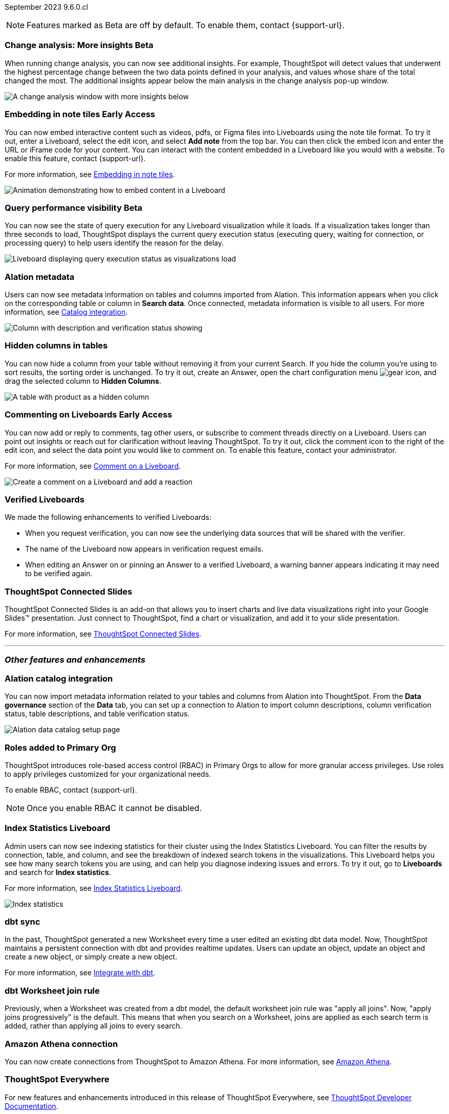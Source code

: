 ifndef::pendo-links[]
September 2023 [label label-dep]#9.6.0.cl#
endif::[]
ifdef::pendo-links[]
[month-year-whats-new]#September 2023#
[label label-dep-whats-new]#9.6.0.cl#
endif::[]

ifndef::free-trial-feature[]
NOTE: Features marked as [.badge.badge-update-note]#Beta# are off by default. To enable them, contact {support-url}.
endif::free-trial-feature[]

[#primary-9-6-0-cl]

////
// [#9-6-0-cl-kpi]
// [discrete]
// === [Cortex] KPI anomalies completion

// Naomi
////

ifndef::free-trial-feature[]
ifndef::pendo-links[]
[#9-6-0-cl-change]
[discrete]
=== Change analysis: More insights [.badge.badge-beta]#Beta#
endif::[]
ifdef::pendo-links[]
[#9-6-0-cl-change]
[discrete]
=== Change analysis: More insights [.badge.badge-beta-whats-new]#Beta#
endif::[]

// Naomi

When running change analysis, you can now see additional insights. For example, ThoughtSpot will detect values that underwent the highest percentage change between the two data points defined in your analysis, and values whose share of the total changed the most. The additional insights appear below the main analysis in the change analysis pop-up window.

// NOTE: Additional insights are only available for Sum and Count aggregates.

image::additional-insight.png[A change analysis window with more insights below]


endif::free-trial-feature[]

ifndef::free-trial-feature[]
ifdef::pendo-links[]
[#9-6-0-cl-embed]
[discrete]
=== Embedding in Note tiles [.badge.badge-early-access-whats-new]#Early Access#
endif::[]
ifndef::pendo-links[]
[#9-6-0-cl-embed]
[discrete]
=== Embedding in note tiles [.badge.badge-early-access]#Early Access#
endif::[]

// Naomi

You can now embed interactive content such as videos, pdfs, or Figma files into Liveboards using the note tile format. To try it out, enter a Liveboard, select the edit icon, and select *Add note* from the top bar. You can then click the embed icon and enter the URL or iFrame code for your content. You can interact with the content embedded in a Liveboard like you would with a website. To enable this feature, contact {support-url}.

For more information, see
ifndef::pendo-links[]
xref:liveboard-notes.adoc#embed[Embedding in note tiles].
endif::[]
ifdef::pendo-links[]
xref:liveboard-notes.adoc#embed[Embedding in note tiles,window=_blank].
endif::[]

image:embed-note-tile.gif[Animation demonstrating how to embed content in a Liveboard]

endif::free-trial-feature[]

ifndef::free-trial-feature[]
ifndef::pendo-links[]
[#9-6-0-cl-query]
[discrete]
=== Query performance visibility  [.badge.badge-beta]#Beta#
endif::[]
ifdef::pendo-links[]
[#9-6-0-cl-query]
[discrete]
=== Query performance visibility [.badge.badge-beta-whats-new]#Beta#
endif::[]

// Naomi

You can now see the state of query execution for any Liveboard visualization while it loads. If a visualization takes longer than three seconds to load, ThoughtSpot displays the current query execution status (executing query, waiting for connection, or processing query) to help users identify the reason for the delay.

image::query-execution.png[Liveboard displaying query execution status as visualizations load]

endif::free-trial-feature[]

[#9-6-0-cl-metadata]
[discrete]
=== Alation metadata

Users can now see metadata information on tables and columns imported from Alation. This information appears when you click on the corresponding table or column in *Search data*. Once connected, metadata information is visible to all users. For more information, see
ifndef::pendo-links[]
xref:catalog-integration.adoc[Catalog integration].
endif::[]
ifdef::pendo-links[]
xref:catalog-integration.adoc[Catalog integration,window=_blank].
endif::[]

image::catalog-integration.png[Column with description and verification status showing]

[#9-6-0-cl-hidden]
[discrete]
=== Hidden columns in tables

// Naomi

You can now hide a column from your table without removing it from your current Search. If you hide the column you're using to sort results, the sorting order is unchanged. To try it out, create an Answer, open the chart configuration menu image:icon-gear-10px.png[gear icon], and drag the selected column to *Hidden Columns*.

image::hidden-column.png[A table with product as a hidden column]


ifndef::free-trial-feature[]
ifdef::pendo-links[]
[#9-6-0-cl-cord]
[discrete]
=== Commenting on Liveboards [.badge.badge-early-access-whats-new]#Early Access#
endif::[]
ifndef::pendo-links[]
[#9-6-0-cl-cord]
[discrete]
=== Commenting on Liveboards [.badge.badge-early-access]#Early Access#
endif::[]

// Naomi

You can now add or reply to comments, tag other users, or subscribe to comment threads directly on a Liveboard. Users can point out insights or reach out for clarification without leaving ThoughtSpot. To try it out, click the comment icon to the right of the edit icon, and select the data point you would like to comment on.
To enable this feature, contact your administrator.

For more information, see
ifndef::pendo-links[]
xref:liveboard.adoc#comment[Comment on a Liveboard].
endif::[]
ifdef::pendo-links[]
xref:liveboard.adoc#comment[Comment on a Liveboard,window=_blank].
endif::[]

image:liveboard-comment.gif[Create a comment on a Liveboard and add a reaction]

endif::free-trial-feature[]

[#9-6-0-cl-verified]
[discrete]
=== Verified Liveboards

// Naomi

We made the following enhancements to verified Liveboards:

* When you request verification, you can now see the underlying data sources that will be shared with the verifier.
* The name of the Liveboard now appears in verification request emails.
* When editing an Answer on or pinning an Answer to a verified Liveboard, a warning banner appears indicating it may need to be verified again.


[#9-6-0-cl-slides]
[discrete]
=== ThoughtSpot Connected Slides

ThoughtSpot Connected Slides is an add-on that allows you to insert charts and live data visualizations right into your Google Slides™ presentation. Just connect to ThoughtSpot, find a chart or visualization, and add it to your slide presentation.

For more information, see
ifndef::pendo-links[]
xref:thoughtspot-slides.adoc[ThoughtSpot Connected Slides].
endif::[]
ifdef::pendo-links[]
xref:thoughtspot-slides.adoc[ThoughtSpot Connected Slides,window=_blank].
endif::[]

'''
[#secondary-9-6-0-cl]
[discrete]
=== _Other features and enhancements_

[#9-6-0-cl-alation]
[discrete]
=== Alation catalog integration

// Naomi

You can now import metadata information related to your tables and columns from Alation into ThoughtSpot. From the *Data governance* section of the *Data* tab, you can set up a connection to Alation to import column descriptions, column verification status, table descriptions, and table verification status.

image::alation-data-governance.png[Alation data catalog setup page]

[#9-6-0-cl-rbac]
[discrete]
=== Roles added to Primary Org
ThoughtSpot introduces role-based access control (RBAC) in Primary Orgs to allow for more granular access privileges.
Use roles to apply privileges customized for your organizational needs.

To enable RBAC, contact {support-url}.

NOTE: Once you enable RBAC it cannot be disabled.

// Mary - Marked as no doc required, but I think is a mistake, so I'm waiting for confirmation from Vijay. Sept. 9 Vijay confirmed that we should note the possible difference in menus in the admin docs & created SCAL-173988. Waiting for access to a system with the menu change enabled from Ruchi Bajpai.

[#9-6-0-cl-sage]
[discrete]
=== Index Statistics Liveboard

// Naomi

Admin users can now see indexing statistics for their cluster using the Index Statistics Liveboard. You can filter the results by connection, table, and column, and see the breakdown of indexed search tokens in the visualizations. This Liveboard helps you see how many search tokens you are using, and can help you diagnose indexing issues and errors. To try it out, go to *Liveboards* and search for *Index statistics*.

For more information, see
ifndef::pendo-links[]
xref:index-statistics-liveboard.adoc[Index Statistics Liveboard].
endif::[]
ifdef::pendo-links[]
xref:index-statistics-liveboard.adoc[Index Statistics Liveboard,window=_blank].
endif::[]


image:index-statistics.png[Index statistics]

// [#9-6-0-cl-byok]
// [discrete]
// === BYOK implementation in SaaS v2 - GCP phase 1

// Mark

// TBD - may be added after GA

[#9-6-0-cl-dbt]
[discrete]
=== dbt sync

// Naomi

In the past, ThoughtSpot generated a new Worksheet every time a user edited an existing dbt data model. Now, ThoughtSpot maintains a persistent connection with dbt and provides realtime updates. Users can update an object, update an object and create a new object, or simply create a new object.

For more information, see
ifndef::pendo-links[]
xref:dbt-integration.adoc[Integrate with dbt].
endif::[]
ifdef::pendo-links[]
xref:dbt-integration.adoc[Integrate with dbt,window=_blank].
endif::[]

[#9-6-0-cl-dbt-hardening]
[discrete]
=== dbt Worksheet join rule

Previously, when a Worksheet was created from a dbt model, the default worksheet join rule was "apply all joins". Now, "apply joins progressively" is the default. This means that when you search on a Worksheet, joins are applied as each search term is added, rather than applying all joins to every search.


// ifndef::free-trial-feature[]
// ifndef::pendo-links[]
// [#9-6-0-cl-cache]
// [discrete]
// === View search cache [.badge.badge-early-access]#Early Access#
// endif::[]
// ifdef::pendo-links[]
// [#9-6-0-cl-cache]
// [discrete]
// === View search cache [.badge.badge-early-access-whats-new]#Early Access#
// endif::[]

// Naomi -- may not be external, waiting on Manish's response

// endif::free-trial-feature[]

[#9-6-0-cl-athena]
[discrete]
=== Amazon Athena connection

// Naomi

You can now create connections from ThoughtSpot to Amazon Athena. For more information, see
ifndef::pendo-links[]
xref:connections-amazon-athena.adoc[Amazon Athena].
endif::[]
ifdef::pendo-links[]
xref:connections-amazon-athena.adoc[Amazon Athena,window=_blank].
endif::[]


// [#9-6-0-cl-ansi]
// [discrete]
// === ANSI SQL dialect for generic JDBC driver

// Naomi


ifndef::free-trial-feature[]
[discrete]
=== ThoughtSpot Everywhere

For new features and enhancements introduced in this release of ThoughtSpot Everywhere, see https://developers.thoughtspot.com/docs/?pageid=whats-new[ThoughtSpot Developer Documentation^].
endif::[]
